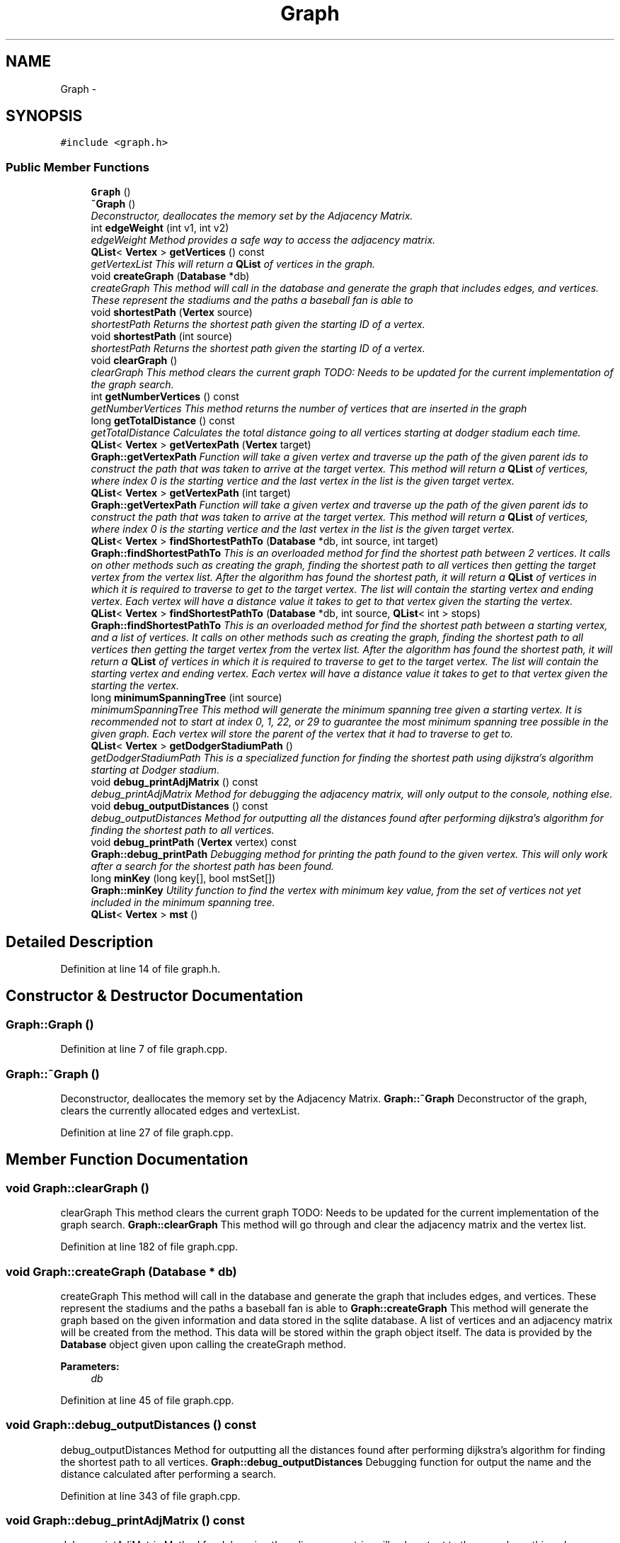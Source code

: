 .TH "Graph" 3 "Mon May 16 2016" "Version 1.0" "Baseball Fantasy Vacation Documentation" \" -*- nroff -*-
.ad l
.nh
.SH NAME
Graph \- 
.SH SYNOPSIS
.br
.PP
.PP
\fC#include <graph\&.h>\fP
.SS "Public Member Functions"

.in +1c
.ti -1c
.RI "\fBGraph\fP ()"
.br
.ti -1c
.RI "\fB~Graph\fP ()"
.br
.RI "\fIDeconstructor, deallocates the memory set by the Adjacency Matrix\&. \fP"
.ti -1c
.RI "int \fBedgeWeight\fP (int v1, int v2)"
.br
.RI "\fIedgeWeight Method provides a safe way to access the adjacency matrix\&. \fP"
.ti -1c
.RI "\fBQList\fP< \fBVertex\fP > \fBgetVertices\fP () const "
.br
.RI "\fIgetVertexList This will return a \fBQList\fP of vertices in the graph\&. \fP"
.ti -1c
.RI "void \fBcreateGraph\fP (\fBDatabase\fP *db)"
.br
.RI "\fIcreateGraph This method will call in the database and generate the graph that includes edges, and vertices\&. These represent the stadiums and the paths a baseball fan is able to \fP"
.ti -1c
.RI "void \fBshortestPath\fP (\fBVertex\fP source)"
.br
.RI "\fIshortestPath Returns the shortest path given the starting ID of a vertex\&. \fP"
.ti -1c
.RI "void \fBshortestPath\fP (int source)"
.br
.RI "\fIshortestPath Returns the shortest path given the starting ID of a vertex\&. \fP"
.ti -1c
.RI "void \fBclearGraph\fP ()"
.br
.RI "\fIclearGraph This method clears the current graph TODO: Needs to be updated for the current implementation of the graph search\&. \fP"
.ti -1c
.RI "int \fBgetNumberVertices\fP () const "
.br
.RI "\fIgetNumberVertices This method returns the number of vertices that are inserted in the graph \fP"
.ti -1c
.RI "long \fBgetTotalDistance\fP () const "
.br
.RI "\fIgetTotalDistance Calculates the total distance going to all vertices starting at dodger stadium each time\&. \fP"
.ti -1c
.RI "\fBQList\fP< \fBVertex\fP > \fBgetVertexPath\fP (\fBVertex\fP target)"
.br
.RI "\fI\fBGraph::getVertexPath\fP Function will take a given vertex and traverse up the path of the given parent ids to construct the path that was taken to arrive at the target vertex\&. This method will return a \fBQList\fP of vertices, where index 0 is the starting vertice and the last vertex in the list is the given target vertex\&. \fP"
.ti -1c
.RI "\fBQList\fP< \fBVertex\fP > \fBgetVertexPath\fP (int target)"
.br
.RI "\fI\fBGraph::getVertexPath\fP Function will take a given vertex and traverse up the path of the given parent ids to construct the path that was taken to arrive at the target vertex\&. This method will return a \fBQList\fP of vertices, where index 0 is the starting vertice and the last vertex in the list is the given target vertex\&. \fP"
.ti -1c
.RI "\fBQList\fP< \fBVertex\fP > \fBfindShortestPathTo\fP (\fBDatabase\fP *db, int source, int target)"
.br
.RI "\fI\fBGraph::findShortestPathTo\fP This is an overloaded method for find the shortest path between 2 vertices\&. It calls on other methods such as creating the graph, finding the shortest path to all vertices then getting the target vertex from the vertex list\&. After the algorithm has found the shortest path, it will return a \fBQList\fP of vertices in which it is required to traverse to get to the target vertex\&. The list will contain the starting vertex and ending vertex\&. Each vertex will have a distance value it takes to get to that vertex given the starting the vertex\&. \fP"
.ti -1c
.RI "\fBQList\fP< \fBVertex\fP > \fBfindShortestPathTo\fP (\fBDatabase\fP *db, int source, \fBQList\fP< int > stops)"
.br
.RI "\fI\fBGraph::findShortestPathTo\fP This is an overloaded method for find the shortest path between a starting vertex, and a list of vertices\&. It calls on other methods such as creating the graph, finding the shortest path to all vertices then getting the target vertex from the vertex list\&. After the algorithm has found the shortest path, it will return a \fBQList\fP of vertices in which it is required to traverse to get to the target vertex\&. The list will contain the starting vertex and ending vertex\&. Each vertex will have a distance value it takes to get to that vertex given the starting the vertex\&. \fP"
.ti -1c
.RI "long \fBminimumSpanningTree\fP (int source)"
.br
.RI "\fIminimumSpanningTree This method will generate the minimum spanning tree given a starting vertex\&. It is recommended not to start at index 0, 1, 22, or 29 to guarantee the most minimum spanning tree possible in the given graph\&. Each vertex will store the parent of the vertex that it had to traverse to get to\&. \fP"
.ti -1c
.RI "\fBQList\fP< \fBVertex\fP > \fBgetDodgerStadiumPath\fP ()"
.br
.RI "\fIgetDodgerStadiumPath This is a specialized function for finding the shortest path using dijkstra's algorithm starting at Dodger stadium\&. \fP"
.ti -1c
.RI "void \fBdebug_printAdjMatrix\fP () const "
.br
.RI "\fIdebug_printAdjMatrix Method for debugging the adjacency matrix, will only output to the console, nothing else\&. \fP"
.ti -1c
.RI "void \fBdebug_outputDistances\fP () const "
.br
.RI "\fIdebug_outputDistances Method for outputting all the distances found after performing dijkstra's algorithm for finding the shortest path to all vertices\&. \fP"
.ti -1c
.RI "void \fBdebug_printPath\fP (\fBVertex\fP vertex) const "
.br
.RI "\fI\fBGraph::debug_printPath\fP Debugging method for printing the path found to the given vertex\&. This will only work after a search for the shortest path has been found\&. \fP"
.ti -1c
.RI "long \fBminKey\fP (long key[], bool mstSet[])"
.br
.RI "\fI\fBGraph::minKey\fP Utility function to find the vertex with minimum key value, from the set of vertices not yet included in the minimum spanning tree\&. \fP"
.ti -1c
.RI "\fBQList\fP< \fBVertex\fP > \fBmst\fP ()"
.br
.in -1c
.SH "Detailed Description"
.PP 
Definition at line 14 of file graph\&.h\&.
.SH "Constructor & Destructor Documentation"
.PP 
.SS "Graph::Graph ()"

.PP
Definition at line 7 of file graph\&.cpp\&.
.SS "Graph::~Graph ()"

.PP
Deconstructor, deallocates the memory set by the Adjacency Matrix\&. \fBGraph::~Graph\fP Deconstructor of the graph, clears the currently allocated edges and vertexList\&. 
.PP
Definition at line 27 of file graph\&.cpp\&.
.SH "Member Function Documentation"
.PP 
.SS "void Graph::clearGraph ()"

.PP
clearGraph This method clears the current graph TODO: Needs to be updated for the current implementation of the graph search\&. \fBGraph::clearGraph\fP This method will go through and clear the adjacency matrix and the vertex list\&. 
.PP
Definition at line 182 of file graph\&.cpp\&.
.SS "void Graph::createGraph (\fBDatabase\fP * db)"

.PP
createGraph This method will call in the database and generate the graph that includes edges, and vertices\&. These represent the stadiums and the paths a baseball fan is able to \fBGraph::createGraph\fP This method will generate the graph based on the given information and data stored in the sqlite database\&. A list of vertices and an adjacency matrix will be created from the method\&. This data will be stored within the graph object itself\&. The data is provided by the \fBDatabase\fP object given upon calling the createGraph method\&.
.PP
\fBParameters:\fP
.RS 4
\fIdb\fP 
.RE
.PP

.PP
Definition at line 45 of file graph\&.cpp\&.
.SS "void Graph::debug_outputDistances () const"

.PP
debug_outputDistances Method for outputting all the distances found after performing dijkstra's algorithm for finding the shortest path to all vertices\&. \fBGraph::debug_outputDistances\fP Debugging function for output the name and the distance calculated after performing a search\&. 
.PP
Definition at line 343 of file graph\&.cpp\&.
.SS "void Graph::debug_printAdjMatrix () const"

.PP
debug_printAdjMatrix Method for debugging the adjacency matrix, will only output to the console, nothing else\&. \fBGraph::debug_printAdjMatrix\fP This method is used for debugging purposes and printing the adjacency matrix when needed\&. Will output the index pair and the represented edge weight between the vertices\&. 
.PP
Definition at line 203 of file graph\&.cpp\&.
.SS "void Graph::debug_printPath (\fBVertex\fP vertex) const"

.PP
\fBGraph::debug_printPath\fP Debugging method for printing the path found to the given vertex\&. This will only work after a search for the shortest path has been found\&. 
.PP
\fBParameters:\fP
.RS 4
\fIvertex\fP 
.RE
.PP

.PP
Definition at line 357 of file graph\&.cpp\&.
.SS "int Graph::edgeWeight (int v1, int v2)"

.PP
edgeWeight Method provides a safe way to access the adjacency matrix\&. \fBGraph::edgeWeight\fP This method will return the weight between the given indices\&.
.PP
\fBParameters:\fP
.RS 4
\fIv1\fP vertex index 1 
.br
\fIv2\fP vertex index 2 
.RE
.PP
\fBReturns:\fP
.RS 4
weight / distance between the 2 given vertices\&. Will return a value less than 0 if no edge exists\&. 
.RE
.PP

.PP
Definition at line 145 of file graph\&.cpp\&.
.SS "\fBQList\fP< \fBVertex\fP > Graph::findShortestPathTo (\fBDatabase\fP * db, int source, int target)"

.PP
\fBGraph::findShortestPathTo\fP This is an overloaded method for find the shortest path between 2 vertices\&. It calls on other methods such as creating the graph, finding the shortest path to all vertices then getting the target vertex from the vertex list\&. After the algorithm has found the shortest path, it will return a \fBQList\fP of vertices in which it is required to traverse to get to the target vertex\&. The list will contain the starting vertex and ending vertex\&. Each vertex will have a distance value it takes to get to that vertex given the starting the vertex\&. 
.PP
\fBParameters:\fP
.RS 4
\fIdb\fP 
.br
\fIsource\fP 
.br
\fItarget\fP 
.RE
.PP
\fBReturns:\fP
.RS 4
.RE
.PP

.PP
Definition at line 387 of file graph\&.cpp\&.
.SS "\fBQList\fP< \fBVertex\fP > Graph::findShortestPathTo (\fBDatabase\fP * db, int source, \fBQList\fP< int > stops)"

.PP
\fBGraph::findShortestPathTo\fP This is an overloaded method for find the shortest path between a starting vertex, and a list of vertices\&. It calls on other methods such as creating the graph, finding the shortest path to all vertices then getting the target vertex from the vertex list\&. After the algorithm has found the shortest path, it will return a \fBQList\fP of vertices in which it is required to traverse to get to the target vertex\&. The list will contain the starting vertex and ending vertex\&. Each vertex will have a distance value it takes to get to that vertex given the starting the vertex\&. 
.PP
\fBParameters:\fP
.RS 4
\fIdb\fP 
.br
\fIsource\fP 
.br
\fIstops\fP 
.RE
.PP
\fBReturns:\fP
.RS 4
.RE
.PP

.PP
Definition at line 412 of file graph\&.cpp\&.
.SS "\fBQList\fP< \fBVertex\fP > Graph::getDodgerStadiumPath ()"

.PP
getDodgerStadiumPath This is a specialized function for finding the shortest path using dijkstra's algorithm starting at Dodger stadium\&. 
.PP
\fBReturns:\fP
.RS 4

.RE
.PP

.PP
Definition at line 580 of file graph\&.cpp\&.
.SS "int Graph::getNumberVertices () const"

.PP
getNumberVertices This method returns the number of vertices that are inserted in the graph \fBGraph::getNumberVertices\fP Methd returns the number of vertices that are stored in the graph\&.
.PP
\fBReturns:\fP
.RS 4
int number of vertices
.PP
Integer # of vertices in the graph 
.RE
.PP

.PP
Definition at line 333 of file graph\&.cpp\&.
.SS "long Graph::getTotalDistance () const"

.PP
getTotalDistance Calculates the total distance going to all vertices starting at dodger stadium each time\&. \fBGraph::getTotalDistance\fP This method will the take the distances stored in each of the vertices after a search for the shortest path has been performed\&.
.PP
\fBReturns:\fP
.RS 4
.RE
.PP

.PP
Definition at line 318 of file graph\&.cpp\&.
.SS "\fBQList\fP< \fBVertex\fP > Graph::getVertexPath (\fBVertex\fP target)"

.PP
\fBGraph::getVertexPath\fP Function will take a given vertex and traverse up the path of the given parent ids to construct the path that was taken to arrive at the target vertex\&. This method will return a \fBQList\fP of vertices, where index 0 is the starting vertice and the last vertex in the list is the given target vertex\&. 
.PP
\fBParameters:\fP
.RS 4
\fItarget\fP \fBVertex\fP 
.RE
.PP
\fBReturns:\fP
.RS 4
\fBQList\fP of Vertices 
.RE
.PP

.PP
Definition at line 449 of file graph\&.cpp\&.
.SS "\fBQList\fP< \fBVertex\fP > Graph::getVertexPath (int target)"

.PP
\fBGraph::getVertexPath\fP Function will take a given vertex and traverse up the path of the given parent ids to construct the path that was taken to arrive at the target vertex\&. This method will return a \fBQList\fP of vertices, where index 0 is the starting vertice and the last vertex in the list is the given target vertex\&. 
.PP
\fBParameters:\fP
.RS 4
\fItarget\fP \fBVertex\fP 
.RE
.PP
\fBReturns:\fP
.RS 4
\fBQList\fP of Vertices 
.RE
.PP

.PP
Definition at line 467 of file graph\&.cpp\&.
.SS "\fBQList\fP< \fBVertex\fP > Graph::getVertices () const"

.PP
getVertexList This will return a \fBQList\fP of vertices in the graph\&. \fBGraph::getVertices\fP This method will return a copy of the list of vertices in the graph\&.
.PP
\fBReturns:\fP
.RS 4
List of Vertices 
.RE
.PP

.PP
Definition at line 133 of file graph\&.cpp\&.
.SS "long Graph::minimumSpanningTree (int source)"

.PP
minimumSpanningTree This method will generate the minimum spanning tree given a starting vertex\&. It is recommended not to start at index 0, 1, 22, or 29 to guarantee the most minimum spanning tree possible in the given graph\&. Each vertex will store the parent of the vertex that it had to traverse to get to\&. Graph::malik_minimumSpanningTree This method will generate the minimum spanning tree given a starting vertex\&. It is recommended not to start at index 0, 1, 22, or 29 to guarantee the most minimum spanning tree possible in the given graph\&. Each vertex will store the parent of the vertex that it had to traverse to get to\&.
.PP
\fBParameters:\fP
.RS 4
\fIsource\fP 
.RE
.PP
\fBReturns:\fP
.RS 4
long minimum distance between all vertices 
.RE
.PP

.PP
Definition at line 484 of file graph\&.cpp\&.
.SS "long Graph::minKey (long key[], bool mstSet[])"

.PP
\fBGraph::minKey\fP Utility function to find the vertex with minimum key value, from the set of vertices not yet included in the minimum spanning tree\&. 
.PP
\fBParameters:\fP
.RS 4
\fIkey\fP 
.br
\fImstSet\fP 
.RE
.PP
\fBReturns:\fP
.RS 4
long - the minimum key value 
.RE
.PP

.PP
Definition at line 564 of file graph\&.cpp\&.
.SS "\fBQList\fP< \fBVertex\fP > Graph::mst ()"

.PP
Definition at line 604 of file graph\&.cpp\&.
.SS "void Graph::shortestPath (\fBVertex\fP source)"

.PP
shortestPath Returns the shortest path given the starting ID of a vertex\&. \fBGraph::shortestPath\fP Given a source vertex find the shortest path to all other vertices available on the graph\&. The function performs Dijkstra's algorithm to compute each of the distances\&. Utilizes a \fBVertex\fP Set, and a Priority Queue as data structures to improve the performance of the search\&.
.PP
\fBParameters:\fP
.RS 4
\fIsource\fP 
.RE
.PP

.PP
Definition at line 231 of file graph\&.cpp\&.
.SS "void Graph::shortestPath (int source)"

.PP
shortestPath Returns the shortest path given the starting ID of a vertex\&. \fBGraph::shortestPath\fP Overloaded method for determining the shortest path to all vertices given one starting vertex\&. Allows to pass in an integer as the source\&.
.PP
\fBParameters:\fP
.RS 4
\fIsource\fP 
.RE
.PP

.PP
Definition at line 305 of file graph\&.cpp\&.

.SH "Author"
.PP 
Generated automatically by Doxygen for Baseball Fantasy Vacation Documentation from the source code\&.
